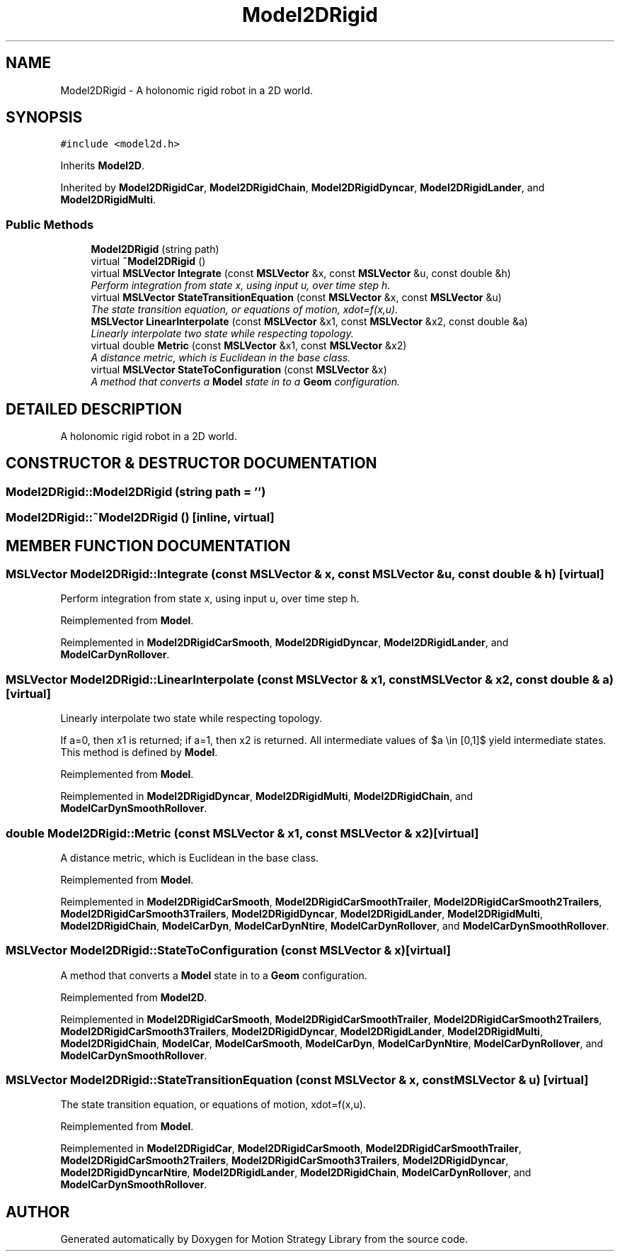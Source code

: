 .TH "Model2DRigid" 3 "26 Feb 2002" "Motion Strategy Library" \" -*- nroff -*-
.ad l
.nh
.SH NAME
Model2DRigid \- A holonomic rigid robot in a 2D world. 
.SH SYNOPSIS
.br
.PP
\fC#include <model2d.h>\fP
.PP
Inherits \fBModel2D\fP.
.PP
Inherited by \fBModel2DRigidCar\fP, \fBModel2DRigidChain\fP, \fBModel2DRigidDyncar\fP, \fBModel2DRigidLander\fP, and \fBModel2DRigidMulti\fP.
.PP
.SS "Public Methods"

.in +1c
.ti -1c
.RI "\fBModel2DRigid\fP (string path)"
.br
.ti -1c
.RI "virtual \fB~Model2DRigid\fP ()"
.br
.ti -1c
.RI "virtual \fBMSLVector\fP \fBIntegrate\fP (const \fBMSLVector\fP &x, const \fBMSLVector\fP &u, const double &h)"
.br
.RI "\fIPerform integration from state x, using input u, over time step h.\fP"
.ti -1c
.RI "virtual \fBMSLVector\fP \fBStateTransitionEquation\fP (const \fBMSLVector\fP &x, const \fBMSLVector\fP &u)"
.br
.RI "\fIThe state transition equation, or equations of motion, xdot=f(x,u).\fP"
.ti -1c
.RI "\fBMSLVector\fP \fBLinearInterpolate\fP (const \fBMSLVector\fP &x1, const \fBMSLVector\fP &x2, const double &a)"
.br
.RI "\fILinearly interpolate two state while respecting topology.\fP"
.ti -1c
.RI "virtual double \fBMetric\fP (const \fBMSLVector\fP &x1, const \fBMSLVector\fP &x2)"
.br
.RI "\fIA distance metric, which is Euclidean in the base class.\fP"
.ti -1c
.RI "virtual \fBMSLVector\fP \fBStateToConfiguration\fP (const \fBMSLVector\fP &x)"
.br
.RI "\fIA method that converts a \fBModel\fP state in to a \fBGeom\fP configuration.\fP"
.in -1c
.SH "DETAILED DESCRIPTION"
.PP 
A holonomic rigid robot in a 2D world.
.PP
.SH "CONSTRUCTOR & DESTRUCTOR DOCUMENTATION"
.PP 
.SS "Model2DRigid::Model2DRigid (string path = '')"
.PP
.SS "Model2DRigid::~Model2DRigid ()\fC [inline, virtual]\fP"
.PP
.SH "MEMBER FUNCTION DOCUMENTATION"
.PP 
.SS "\fBMSLVector\fP Model2DRigid::Integrate (const \fBMSLVector\fP & x, const \fBMSLVector\fP & u, const double & h)\fC [virtual]\fP"
.PP
Perform integration from state x, using input u, over time step h.
.PP
Reimplemented from \fBModel\fP.
.PP
Reimplemented in \fBModel2DRigidCarSmooth\fP, \fBModel2DRigidDyncar\fP, \fBModel2DRigidLander\fP, and \fBModelCarDynRollover\fP.
.SS "\fBMSLVector\fP Model2DRigid::LinearInterpolate (const \fBMSLVector\fP & x1, const \fBMSLVector\fP & x2, const double & a)\fC [virtual]\fP"
.PP
Linearly interpolate two state while respecting topology.
.PP
If a=0, then x1 is returned; if a=1, then x2 is returned. All intermediate values of $a \\in [0,1]$ yield intermediate states. This method is defined by \fBModel\fP. 
.PP
Reimplemented from \fBModel\fP.
.PP
Reimplemented in \fBModel2DRigidDyncar\fP, \fBModel2DRigidMulti\fP, \fBModel2DRigidChain\fP, and \fBModelCarDynSmoothRollover\fP.
.SS "double Model2DRigid::Metric (const \fBMSLVector\fP & x1, const \fBMSLVector\fP & x2)\fC [virtual]\fP"
.PP
A distance metric, which is Euclidean in the base class.
.PP
Reimplemented from \fBModel\fP.
.PP
Reimplemented in \fBModel2DRigidCarSmooth\fP, \fBModel2DRigidCarSmoothTrailer\fP, \fBModel2DRigidCarSmooth2Trailers\fP, \fBModel2DRigidCarSmooth3Trailers\fP, \fBModel2DRigidDyncar\fP, \fBModel2DRigidLander\fP, \fBModel2DRigidMulti\fP, \fBModel2DRigidChain\fP, \fBModelCarDyn\fP, \fBModelCarDynNtire\fP, \fBModelCarDynRollover\fP, and \fBModelCarDynSmoothRollover\fP.
.SS "\fBMSLVector\fP Model2DRigid::StateToConfiguration (const \fBMSLVector\fP & x)\fC [virtual]\fP"
.PP
A method that converts a \fBModel\fP state in to a \fBGeom\fP configuration.
.PP
Reimplemented from \fBModel2D\fP.
.PP
Reimplemented in \fBModel2DRigidCarSmooth\fP, \fBModel2DRigidCarSmoothTrailer\fP, \fBModel2DRigidCarSmooth2Trailers\fP, \fBModel2DRigidCarSmooth3Trailers\fP, \fBModel2DRigidDyncar\fP, \fBModel2DRigidLander\fP, \fBModel2DRigidMulti\fP, \fBModel2DRigidChain\fP, \fBModelCar\fP, \fBModelCarSmooth\fP, \fBModelCarDyn\fP, \fBModelCarDynNtire\fP, \fBModelCarDynRollover\fP, and \fBModelCarDynSmoothRollover\fP.
.SS "\fBMSLVector\fP Model2DRigid::StateTransitionEquation (const \fBMSLVector\fP & x, const \fBMSLVector\fP & u)\fC [virtual]\fP"
.PP
The state transition equation, or equations of motion, xdot=f(x,u).
.PP
Reimplemented from \fBModel\fP.
.PP
Reimplemented in \fBModel2DRigidCar\fP, \fBModel2DRigidCarSmooth\fP, \fBModel2DRigidCarSmoothTrailer\fP, \fBModel2DRigidCarSmooth2Trailers\fP, \fBModel2DRigidCarSmooth3Trailers\fP, \fBModel2DRigidDyncar\fP, \fBModel2DRigidDyncarNtire\fP, \fBModel2DRigidLander\fP, \fBModel2DRigidChain\fP, \fBModelCarDynRollover\fP, and \fBModelCarDynSmoothRollover\fP.

.SH "AUTHOR"
.PP 
Generated automatically by Doxygen for Motion Strategy Library from the source code.